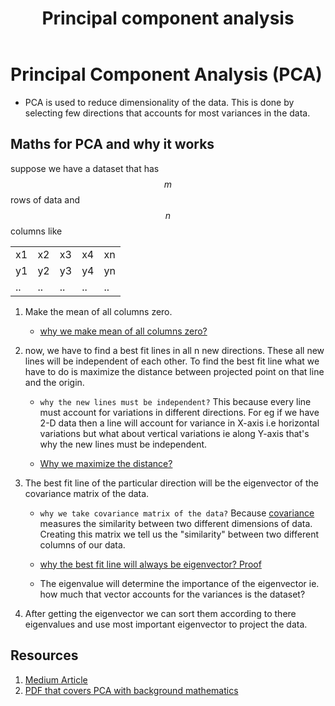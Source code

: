 :PROPERTIES:
:ID:       468f39e7-f10e-43fe-8375-202e3d957882
:END:
#+title: Principal component analysis

* Principal Component Analysis (PCA)
- PCA is used to reduce dimensionality of the data. This is done by selecting few directions that accounts
  for most variances in the data.

** Maths for PCA and why it works
suppose we have a dataset that has $$m$$ rows of data and $$n$$ columns like

| x1 | x2 | x3 | x4 | xn |
| y1 | y2 | y3 | y4 | yn |
| .. | .. | .. | .. | .. |

1. Make the mean of all columns zero.

   - [[https://www.youtube.com/watch?v=FgakZw6K1QQ&t=200s][why we make mean of all columns zero?]]

2. now, we have to find a best fit lines in all n new directions. These all new lines will be
   independent of each other. To find the best fit line what we have to do is maximize the distance between
   projected point on that line and the origin.

   - =why the new lines must be independent?=
     This because every line must account for variations in
     different directions.
     For eg if we have 2-D data then a line will account for variance in X-axis i.e horizontal variations but
     what about vertical variations ie along Y-axis that's why the new lines must be independent.

   - [[https://www.youtube.com/watch?v=FgakZw6K1QQ&t=305s][Why we maximize the distance?]]

3. The best fit line of the particular direction will be the eigenvector of the covariance matrix of the data.

   - =why we take covariance matrix of the data?=
     Because [[id:d7ad3726-5138-4f5c-9a0a-e3262542fae4][covariance]] measures the similarity between two different dimensions of data. Creating this
     matrix we tell us the "similarity" between two different columns of our data.

   - [[https://www.youtube.com/watch?v=dhK8nbtii6I][why the best fit line will always be eigenvector? Proof]]

   - The eigenvalue will determine the importance of the eigenvector ie. how much that vector accounts for the
     variances is the dataset?

4. After getting the eigenvector we can sort them according to there eigenvalues and use most important
   eigenvector to project the data.

** Resources
1. [[https://towardsdatascience.com/a-one-stop-shop-for-principal-component-analysis-5582fb7e0a9c][Medium Article]]
2. [[file:///home/paradox/Zotero/storage/ICKBWBIH/OUCS-2002-12.pdf][PDF that covers PCA with background mathematics]]

